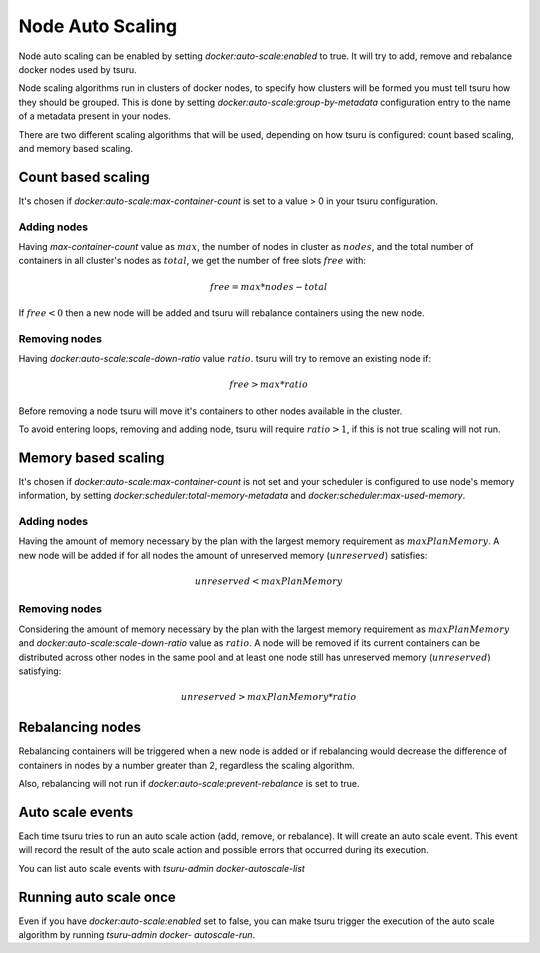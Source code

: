 Node Auto Scaling
=================

Node auto scaling can be enabled by setting `docker:auto-scale:enabled` to true.
It will try to add, remove and rebalance docker nodes used by tsuru.

Node scaling algorithms run in clusters of docker nodes, to specify how clusters
will be formed you must tell tsuru how they should be grouped. This is done by
setting `docker:auto-scale:group-by-metadata` configuration entry to the name of a
metadata present in your nodes.

There are two different scaling algorithms that will be used, depending on how
tsuru is configured: count based scaling, and memory based scaling.

Count based scaling
-------------------

It's chosen if `docker:auto-scale:max-container-count` is set to a value > 0 in
your tsuru configuration.

Adding nodes
++++++++++++

Having `max-container-count` value as :math:`max`, the number of nodes in cluster
as :math:`nodes`, and the total number of containers in all cluster's nodes as
:math:`total`, we get the number of free slots :math:`free` with:

.. math::

    free = max * nodes - total
    
If :math:`free < 0` then a new node will be added and tsuru will rebalance
containers using the new node.

Removing nodes
++++++++++++++

Having `docker:auto-scale:scale-down-ratio` value :math:`ratio`. tsuru will try to
remove an existing node if:

.. math::

    free > max * ratio

Before removing a node tsuru will move it's containers to other nodes available in
the cluster.

To avoid entering loops, removing and adding node, tsuru will require :math:`ratio
> 1`, if this is not true scaling will not run.

Memory based scaling
--------------------

It's chosen if `docker:auto-scale:max-container-count` is not set and your
scheduler is configured to use node's memory information, by setting
`docker:scheduler:total-memory-metadata` and `docker:scheduler:max-used-memory`.

Adding nodes
++++++++++++

Having the amount of memory necessary by the plan with the largest memory
requirement as :math:`maxPlanMemory`. A new node will be added if for all nodes
the amount of unreserved memory (:math:`unreserved`) satisfies:

.. math::

    unreserved < maxPlanMemory


Removing nodes
++++++++++++++

Considering the amount of memory necessary by the plan with the largest memory
requirement as :math:`maxPlanMemory` and `docker:auto-scale:scale-down-ratio`
value as :math:`ratio`. A node will be removed if its current containers can be
distributed across other nodes in the same pool and at least one node still has
unreserved memory (:math:`unreserved`) satisfying:

.. math::

    unreserved > maxPlanMemory * ratio


Rebalancing nodes
-----------------

Rebalancing containers will be triggered when a new node is added or if
rebalancing would decrease the difference of containers in nodes by a number
greater than 2, regardless the scaling algorithm.

Also, rebalancing will not run if `docker:auto-scale:prevent-rebalance` is set to
true.

Auto scale events
-----------------

Each time tsuru tries to run an auto scale action (add, remove, or rebalance). It
will create an auto scale event. This event will record the result of the auto
scale action and possible errors that occurred during its execution.

You can list auto scale events with `tsuru-admin docker-autoscale-list`

Running auto scale once
-----------------------

Even if you have `docker:auto-scale:enabled` set to false, you can make tsuru
trigger the execution of the auto scale algorithm by running `tsuru-admin docker-
autoscale-run`.
